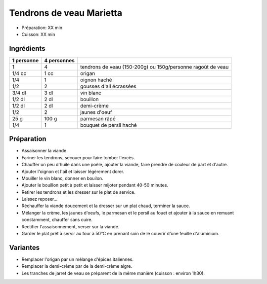 .. index:: Tendrons de veau Marietta
.. index:: Saisons: Ete; Tendrons de veau Marietta

.. index:: Ragoût; ...de veau Marietta
.. index:: Origan; Tendrons de veau Marietta
.. index:: Oignon; Tendrons de veau Marietta
.. index:: Ail; Tendrons de veau Marietta
.. index:: Vin blanc; Tendrons de veau Marietta
.. index:: Creme; Tendrons de veau Marietta
.. index:: Oeuf; Tendrons de veau Marietta
.. index:: Fromage: Parmesan; Tendrons de veau Marietta
.. index:: Persil; Tendrons de veau Marietta

.. _cuisine_tendrons_de_veau_marietta:

Tendrons de veau Marietta
#########################

* Préparation: XX min
* Cuisson: XX min


Ingrédients
===========

+------------+-------------+-------------------------------------------------------------+
| 1 personne | 4 personnes |                                                             |
+============+=============+=============================================================+
|          1 |           4 | tendrons de veau (150-200g) ou 150g/personne ragoût de veau |
+------------+-------------+-------------------------------------------------------------+
|     1/4 cc |        1 cc | origan                                                      |
+------------+-------------+-------------------------------------------------------------+
|        1/4 |           1 | oignon haché                                                |
+------------+-------------+-------------------------------------------------------------+
|        1/2 |           2 | gousses d'ail écrassées                                     |
+------------+-------------+-------------------------------------------------------------+
|     3/4 dl |        3 dl | vin blanc                                                   |
+------------+-------------+-------------------------------------------------------------+
|     1/2 dl |        2 dl | bouillon                                                    |
+------------+-------------+-------------------------------------------------------------+
|     1/2 dl |        2 dl | demi-crème                                                  |
+------------+-------------+-------------------------------------------------------------+
|        1/2 |           2 | jaunes d'oeuf                                               |
+------------+-------------+-------------------------------------------------------------+
|       25 g |       100 g | parmesan râpé                                               |
+------------+-------------+-------------------------------------------------------------+
|        1/4 |           1 | bouquet de persil haché                                     |
+------------+-------------+-------------------------------------------------------------+


Préparation
===========

* Assaisonner la viande.
* Fariner les tendrons, secouer pour faire tomber l'excès.
* Chauffer un peu d'huile dans une poêle, ajouter la viande, faire prendre de couleur de part et d'autre.
* Ajouter l'oignon et l'ail et laisser légèrement dorer.
* Mouiller le vin blanc, donner en bouilon.
* Ajouter le bouillon petit à petit et laisser mijoter pendant 40-50 minutes.
* Retirer les tendrons et les dresser sur le plat de service.
* Laissez reposer...
* Réchauffer la viande doucement et la dresser sur un plat chaud, terminer la sauce.
* Mélanger la crème, les jaunes d'oeufs, le parmesan et le persil au fouet et ajouter à la sauce en remuant constamment, chauffer sans cuire.
* Rectifier l'assaisonnement, verser sur la viande.
* Garder le plat prêt à servir au four à 50°C en prenant soin de le couvrir d'une feuille d'aluminium.


Variantes
=========

* Remplacer l'origan par un mélange d'épices italiennes.
* Remplacer la demi-crème par de la demi-crème aigre.
* Les tranches de jarret de veau se préparent de la même manière (cuisson : environ 1h30).

